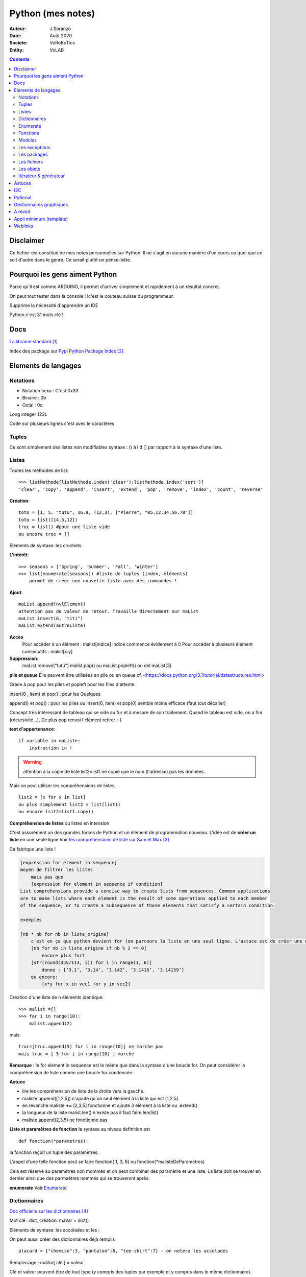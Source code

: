 .. index::
    single: Python

++++++++++++++++++++++++++++++++++++++++++++++++++++++++++++++++++++++++++++++++++++++++++++++++++++
Python (mes notes)
++++++++++++++++++++++++++++++++++++++++++++++++++++++++++++++++++++++++++++++++++++++++++++++++++++

:Auteur: J.Soranzo
:Date: Août 2020
:Societe: VoRoBoTics
:Entity: VoLAB

.. contents::
    :backlinks: top


====================================================================================================
Disclaimer
====================================================================================================
Ce fichier est constitué de mes notes personnelles sur Python. Il ne s'agit en aucune manière d'un
cours ou quoi que ce soit d'autre dans le genre. Ce serait plutôt un pense-bête.

====================================================================================================
Pourquoi les gens aiment Python
====================================================================================================
Parce qu'il est comme ARDUINO, il permet d'arriver simplement et rapidement à un résultat concret.

On peut tout tester dans la console ! !c'est le couteau suisse du programmeur.

Supprime la nécessité d'apprendre un IDE

Python c'est 31 mots clé !


====================================================================================================
Docs
====================================================================================================
`La librairie standard`_

.. _`La librairie standard` : https://docs.python.org/3/library/index.html

Index des package sur `Pypi Python Package Index`_

.. _`Pypi Python Package Index` : https://pypi.org/


====================================================================================================
Elements de langages
====================================================================================================
Notations
====================================================================================================
- Notation hexa : C'est 0x33
- Binaire : 0b
- Octal : 0o

Long integer 123L

Code sur plusieurs lignes c'est avec le caractères \


.. index::
    pair: Python;  Tuple

Tuples
====================================================================================================
Ce sont simplement des listes non modifiables syntaxe : 
() à l d [] par rapport à la syntaxe d'une liste.

.. index::
    single: Python;  Liste

Listes
====================================================================================================
Toutes les méthodes de list::

    >>> listMethode[listMethode.index('clear'):listMethode.index('sort')]
    'clear', 'copy', 'append', 'insert', 'extend', 'pop', 'remove', 'index', 'count', 'reverse'

**Création**::

    toto = [1, 5, "tutu", 16.9, (12,3), ["Pierre", "05.12.34.56.78"]]
    toto = list([14,5,12])
    truc = list() #pour une liste vide
    ou encore troc = []

Eléments de syntaxe: les crochets.

**L'intérêt**::

    >>> seasons = ['Spring', 'Summer', 'Fall', 'Winter']
    >>> list(enumerate(seasons)) #liste de tuples (index, éléments)
        permet de créer une nouvelle liste avec des commandes !

**Ajout**::

    maList.append(nvlElement)
    attention pas de valeur de retour. Travaille directement sur maList
    maList.insert(6, "titi")
    maList.extend(autreListe)

**Accès**
    Pour accéder à un élément : malist[indice] indice commence évidement à 0
    Pour accéder à plusieurs élément consécutifs : malist[x:y]


**Suppression**::
    maList.remove("tutu")
    malist.pop() ou maList.popleft()
    ou del maList[3]

**pile et queue**
Elle peuvent être utilisées en pile ou en queue cf. <https://docs.python.org/3.1/tutorial/datastructures.html>

Grace à pop pour les piles et popleft pour les files d'attente.

insert(0 , item) et pop() : pour les Quelques

append() et pop() : pour les piles ou insert(0, item) et pop(0) semble moins efficace 
(faut tout décaller)

Concept très intéressant de tableau qui se vide au fur et à mesure de son traitement. Quand le 
tableau est vide, on a fini (récursivité...). De plus pop renvoi l'élément retirer ;-)

**test d'appartenance**::

        if variable in maListe:
            instruction in !

.. warning:: 
    attention à la copie de liste list2=list1 ne copie que le nom (l'adresse) pas les données.

Mais on peut utiliser les compréhensions de listes::

    list2 = [x for x in list]
    ou plus simplement list2 = list(list1)
    ou encore lsit2=list1.copy()

.. index::
    pair: Python;  Compréhension de liste

**Compréhension de listes** ou listes en intension

C'est assurément un des grandes forces de Python et un élément de programmation nouveau.
L'idée est de **créer un liste** en une seule ligne
Voir `les comprehensions de liste sur Sam et Max`_

Ca fabrique une liste !

.. _`les comprehensions de liste sur Sam et Max` : http://sametmax.com/python-love-les-listes-en-intention-partie/


.. code::

    [expression for element in sequence]
    moyen de filtrer les listes
        mais pas que
        [expression for element in sequence if condition]
    List comprehensions provide a concise way to create lists from sequences. Common applications
    are to make lists where each element is the result of some operations applied to each member 
    of the sequence, or to create a subsequence of those elements that satisfy a certain condition.

    exemples

    [nb * nb for nb in liste_origine]
        c'est en ça que python devient for (on parcours la liste en une seul ligne. L'astuce est de créer une nouvelle liste
        [nb for nb in liste_origine if nb % 2 == 0]
            encore plus fort
        [str(round(355/113, i)) for i in range(1, 6)]
            donne : [’3.1’, ’3.14’, ’3.142’, ’3.1416’, ’3.14159’]
        ou encore:
            [x*y for x in vec1 for y in vec2]

Création d'une liste de n éléments identique::

    >>> malist =[]
    >>> for i in range(10):
        malist.append(2)

mais::

    truc=[truc.append(5) for i in range(10)] ne marche pas
    mais truc = [ 5 for i in range(10) ] marche

**Remarque** : le for element in sequence est le même que dans la syntaxe d'une boucle for.
On peut considérer la compréhension de liste comme une boucle for condensée.

**Astuce**

- lire les compréhension de liste de la droite vers la gauche.
- maliste.append([1,2,5]) n'ajoute qu'un seul élément à la liste qui est [1,2,5]
- en revanche maliste **+=** [2,3,5] fonctionne et ajoute 3 élément à la liste ou .extend()
- la longueur de la liste malist.len() n'existe pas il faut faire len(list)
- maliste.append(2,3,5) ne fonctionne pas

**Liste et paramètres de fonction**
la syntaxe au niveau definition est ::

    def fonction(*parametres):

la fonction reçoit un tuple des paramètres.

L'appel d'une telle fonction peut se faire fonction( 1, 3, 6) ou fonction(\*malisteDeParametres)

Cela est réservé au paramètres non mommés et on peut combiner des paramètre et une liste.
La liste doit se trouver en dernier ainsi que des parmaètres nommés qui se trouveront après.



**enumerate**
Voir `Enumerate`_

.. index::
    pair: Python;  Dictionnaire

Dictionnaires
====================================================================================================
`Doc officielle sur les dictionnaires`_

.. _`Doc officielle sur les dictionnaires` : https://docs.python.org/3.1/tutorial/datastructures.html#dictionaries

Mot clé : dict, création: maVar = dict()

Eléments de syntaxe: les accolades et les :

On peut aussi créer des dictionnaires déjà remplis ::

    placard = {"chemise":3, "pantalon":6, "tee-shirt":7} - on notera les accolades

Remplissage : maVar[ clé ] = valeur

Clé et valeur peuvent être de tout type (y compris des tuples par exemple et y compris dans 
le même dictionnaire).

Exemple::

    dico['a',0]="toto" on note que les parenthèses du tuple sont facultatives
    >>> mon_dictionnaire["pseudo"] = "Prolixe"
    >>> mon_dictionnaire["mot de passe"] = "*"
    >>> mon_dictionnaire
    {'mot de passe': '*', 'pseudo': 'Prolixe'}
        
        la clé est par conception unique
            maVar[ "ici" ] = 234
            ...
            puis maVar[ "ici" ] = 'RESTE'
                Reste ecrase 234.

{ 'banane', 'pomme', 'citron' } n'est pas un dictionnaire sans valeurs. C'est un set ou ensemble.
A la différence des liste, il ne peu contenir 2 fois la même valeur.

**Les dictionnaires peuvent servir de paramètre nommés d'une fonction** comme les listes pour les 
paramètres non nommés.

[ a for a in dico.keys()] donne la liste des clés

[ a for a in dico.items()] donne une **liste de tupple** et pas un dictionnaire::

    {'NADIA': 0, 'JOJO': 14}
    [('NADIA', 0), ('JOJO', 14)]

.. index::
    single: Python; Enumerate

Enumerate
====================================================================================================
C'est un mot clé et une fonction qui retourne un tuple(indice, valeur) et qui s'applique à tous
les itérators.

Différence::

    lsie = [12,35,'rien',65.3]
    >>> for elt in lsie:
    	print(elt)
	
    12
    35
    rien
    65.3
    >>> for elt in enumerate(lsie):
        print(elt)
     
    (0, 12)
    (1, 35)
    (2, 'rien')
    (3, 65.3)
    >>>


.. index::
    pair: Python;  Fonctions

Fonctions
====================================================================================================
Syntaxe::

    def fonctionName(parametres, param = defValue) :
        return a, b, c,d

Les fonction peuvent retourner plusieurs valeurs.

Pas de surcharge

.. index::
    pair: Python;  Lambda

**fonction lambda** ? f = lambda x: x * x

Intérêt ? Ecrire du code plus concis.

lambda est un mot clé

`les fonctions lambda sur developpez`_

sur open classroom `meilleur explication de la fonction lambda sur Openclassroom`_

`Exemple du tri avec une lambda sur Openclassroom`_

En résumé: on met dans une variable une fonction pour pouvoir l'appeler ensuite sauf qu'on ne donne
pas de nom à la fonction.

Fonctions avec nombre paramètre indéterminé::

    def fonction_inconnue(*parametres):
        *parametre défini un tuple (rien à voir avec les pointeurs ?!
        on peut mixer
            def fonction_inconnue(nom, prenom, *commentaires):
    >>> def fonction_inconnue(*parametres):
    ...     """Test d'une fonction pouvant être appelée avec un nombre variable de paramètres"""
    ...     
    ...     print("J'ai reçu : {}.".format(parametres))
    ... 
    >>> fonction_inconnue() # On appelle la fonction sans paramètre
    J'ai reçu : ().
    >>> fonction_inconnue(33)
    J'ai reçu : (33,).
    >>> fonction_inconnue('a', 'e', 'f')
    J'ai reçu : ('a', 'e', 'f').
    >>> var = 3.5
    >>> fonction_inconnue(var, [4], "...")
    J'ai reçu : (3.5, [4], '...').
    >>>

Une liste peu devenir paramètres d'une fonction, Achement puissant::

    >>> liste_des_parametres = [1, 4, 9, 16, 25, 36]
    >>> print(*liste_des_parametres)

.. index::
    pair: Python; Décorateurs

**Les décorateurs**

Pour schématiser, une fonction modifiée par un décorateur ne s'exécutera pas elle-même mais 
appellera le décorateur. C'est au décorateur de décider s'il veut exécuter la fonction 
et dans quelles conditions. (from *openclassroom*). C'est un moyen simple de modifier le 
comportement d'une fonction. Un décorateur est une fonction (qu'il faut donc définir de la même 
manière qu'une autre fonction) qui est appelé avant l'appel de la fonction elle-même. Il se place
juste une ligne avant la définition de la fonction et est précédé par @.

On peut créer des décorateurs qui accepte des paramètres et dans ce cas on atteint vite 3 niveaux
de définition de fonctions imbriquées. Cf. OpenClassromm

Autres `explication très détaillée par Simeon Franklin`_ en anglais.

partial() appartient functool

super() sujet : class, hiérarchie

Permet d'appeler explicitement une méthode de la classe mère si celle-ci est redéfinie 
dans  la classe fille. Par exemple init


.. _`les fonctions lambda sur developpez` : https://python.developpez.com/cours/DiveIntoPython/php/frdiveintopython/power_of_introspection/lambda_functions.php

.. _`meilleur explication de la fonction lambda sur Openclassroom` : https://openclassrooms.com/courses/apprenez-a-programmer-en-python/pas-a-pas-vers-la-modularite-1-2#/id/r-231371

.. _`Exemple du tri avec une lambda sur Openclassroom` : https://openclassrooms.com/courses/apprenez-a-programmer-en-python/parenthese-sur-le-tri-en-python#/id/r-2233424

.. _`explication très détaillée par Simeon Franklin` : http://simeonfranklin.com/blog/2012/jul/1/python-decorators-in-12-steps/

----------------------------------------------------------------------------------------------------

.. index::
    pair: Python; Modules

Modules
====================================================================================================
C'est tout simplement un fichier .py qui contient des variables, des fonctions ou des classes.


.. index::
    pair: Python; import

Plusieurs mots clés sont associés à la notion de module::

    from
    import
    as


Plusieurs syntaxes sont possible::

    import maths
    from maths import sqr
    import maths as mathematiques
    from myModule import *
        importe  myModule dans l'espace de nom principal
        Si myModule est un package alors les noms des modules qu'il contient sont créés dans
        l'espace des noms courants ainsi que les noms de ses sous-packages mais pas de leurs modules
        respectifs.
    import crée un espace de nom (*from OpenClassroom*)


**Astuce**::

    diff entre import os et from os import *
    dns le premier on est obligé de mettre os.fonction()
    dns le second cas les fonctions font parties de l'espace de noms courant.
    Mais quand il s'agit d'un package avec des sous package
        from PyQt5.QtWidgets import QApplication,QWidget




Faire un test de module dans le module-même::

    if __name__ == "__main__":
 	    code à executer

Le code qui suit cette ligne n'est exécuté que si la condition est vrai. En d'autres termes
si le module est programme principal et non issu d'un import.

On peut intégrer l'aide dans le module ou dans la fonction::

    """visiblement en plaçant le texte en début de bloc (par exemple just entre le nom de la 
    fonction et le reste du code et en encadrant le texte avec un tripe double cote"""
    Ou carrément en début de module

    help("nomPackage.nomFonction ou nomPackage")

.. index::
    pair: Python; doctest

On peut même intégrer un test automatique cf. doctest.
The doctestmodule makes unit testing as simple and painless as possible. To use it all
we need to do is add examples to our docstrings, showing what we would type into the
interactive Python interpreter (or IDLE) and what response we expect back.

**A revoir** 24/08/2020

----------------------------------------------------------------------------------------------------

.. index::
    pair: Python; Exception

Les exceptions
====================================================================================================
On peut intercepter les erreurs (ou exceptions) levées par notre code grâce aux blocs try except.
La syntaxe d'une assertion est assert test:. Les assertions lèvent une exception AssertionError
si le test échoue.

On peut lever une exception grâce au mot-clé raise suivi du type de l'exception.

Mots clés : try et except (dans sa version la plus basic)

Il est plus que vivement conseillé de préciser un type d'erreur derrière except au risque de 
capturer toutes les exceptions y compris ctrl+c par exemple !

Un grand classique d'utilisation est la saisie de valeur::

    >>> while True:
    ...     try:
    ...         x = int(input("Please enter a number: "))
    ...         break
    ...     except ValueError:
    ...         print("Oops!  That was no valid number.  Try again...")

Il est également possible de faire suivre l ’instruction try de plusieurs blocs except. Chacun
d’entre eux traitant un type d’erreur spécifique::

    except
        Except error_name1:
        Except error_name2:
    else
    finaly
        A finally clause is always executed before leaving the try statement, même s'il y a un
        return dans le bloc
    pass
    assert
        Si le test renvoie True, l'exécution se poursuit normalement. Sinon, une exception
        AssertionError est levée.
        Il faut voir cela comme une affirmation (une assertion) dans si elle n'est pas correcte 
        alors erreur.

Exemples::

    try:
        resultat = numerateur / denominateur
    except NameError:
        print("La variable numerateur ou denominateur n'a pas été définie.")
    except TypeError:
        print("La variable numerateur ou denominateur possède un type incompatible avec la division.")
    except ZeroDivisionError:
        print("La variable denominateur est égale à 0.")
    else:
        print("Le résultat obtenu est", resultat)
    finally:
        # Instruction(s) exécutée(s) qu'il y ait eu des erreurs ou non
    except type_de_l_exception: # Rien ne doit se passer en cas d'erreur
        pass
            annee = input("Saisissez une année supérieure à 0 :")

    try:
        annee = int(annee) # Conversion de l'année
        assert annee > 0
    except ValueError:
        print("Vous n'avez pas saisi un nombre.")
    except AssertionError:
        print("L'année saisie est inférieure ou égale à 0.")

Sortir d'une boucle infinie par une iterruption clavier

.. index::
    pair: Python; package

Les packages
====================================================================================================
Il s'agit tout simplement d'un répertoire de module

On peut importer un pakage entier ou seulement un module dans le package ou seulement une fonction
d'un module dans un package.

::

    from package.fonctions import table
    import tkinter as tk
    from tkinter import messagebox
    from tkinter import ttk

On trouve de nombreux package et fonctions dans C:\Python34\Lib

Un package doit obligatoirement contenir un fichier _init_.py même vide. Ceci n'est plus vrai 
depuis la version 3.3

Liste des package hyper courant:

- random   : fonctions permettant de travailler avec des valeurs aléatoires
- math     : toutes les fonctions utiles pour les opérations mathématiques (cosinus,sinus,exp,etc.)
- sys      : fonctions systèmes
- os       : fonctions permettant d'interagir avec le système d'exploitation
- time     : fonctions permettant de travailler avec le temps
- calendar : fonctions de calendrier
- profile  : fonctions permettant d'analyser l'execution des fonctions
- urllib2  : fonctions permettant de récupérer des informations sur internet
- re       : fonctions permettant de travailler sur des expressions régulières

.. index::
    Simple: Python; Fichiers

Les fichiers
====================================================================================================
outres le classique ``fichier = open('gilename', 'atttrib')`` avec comme attribut:

r, w, X, a, b, t, +

X création exclusive, échoue si le fichier exsite déjà. 

+ : ouvre en modification (lecture et écriture)

Il y a aussi la syntaxe::

    with open('file', 'wb') as fichier:

Avantage : pas besoin de close

.. index::
    pair: Python; Pickel

Un mot sur le module **pickel**: il permet la sérialisation de variable (cf doc officielle chapitre
12). Il utilise 2 méthodes : dump et load. C'est très utile pour stocker des variables et les 
recharger par la suite.

Décrit dans `openclassroom pickle`_

.. _`openclassroom pickle` : https://openclassrooms.com/fr/courses/235344-apprenez-a-programmer-en-python/232431-utilisez-des-fichiers#/id/r-232430

Dans tous les exemples que j'ai pu trouvé, on n'y voit jamais qu'une seule variable aussi complexe
soit elle. J'ai lu un post qui disait de regrouper ses variables dans une liste avant de les
sauvegarder

.. index::
    pair: Python; Objets



Les objets
====================================================================================================
classe template::

        class nomClasse: # Définition de notre classe
        """Classe documentation"""
        
            def __init__(self): # Notre méthode constructeur
                """Documentation du constructeur"""
                self.attr1 = valeurInitiale
                
            def methode(self, param1):
                """doc"""
                #code

**Importance** du paramètre self! Il faut mettre son grain de self un peu partout


créer une instance::

    Attention : var = nomclasse ne crée pas d'intance !!!
    var = nomClasse() oui

constructeur::

        def __init__(self, var1, var2...)
            # double underscore init doubleunderscore
            self.attribut1 = var1...

        le constructeur est considéré comme une méthode spéciale au même titre que __dict__
        est un attribut spécial

Méthodes et self::

    on peut appeler une méthode depuis l'objet inctancieé ou depuis sa classe
        a = objet()
    a.methode(autreVar)
    ou objet.methode(a, autreVar)


Ceci provient du fait que les méthdes ne sont pas recopiées dans chaque objet instancé seulement
les attributs sont différents

Méthodes commence toutes avec self comme premier parmètre. Sauf les **méthodes statiques** et 
les **méthodes de classe**

.. index::
    pair: Python; property

**Getteurs et setteurs**: bien que la notion de private n'existe pas, on peut, grace au mot clé 
property créer des accesseurs et mutateurs

Exemple::

    class Personne:
     """Classe définissant une personne caractérisée par :
     - son nom ;
     - son prénom ;
     - son âge ;
     - son lieu de résidence"""
 
     
    def __init__(self, nom, prenom):
        """Constructeur de notre classe"""
        self.nom = nom
        self.prenom = prenom
        self.age = 33
        self._lieu_residence = "Paris" # Notez le souligné _ devant le nom


    def _get_lieu_residence(self):
    """Méthode qui sera appelée quand on souhaitera accéder en lecture
        à l'attribut 'lieu_residence'"""
 
        print("On accède à l'attribut lieu_residence !")
        return self._lieu_residence


     def _set_lieu_residence(self, nouvelle_residence):
        """Méthode appelée quand on souhaite modifier le lieu de résidence"""
        print("Attention, il semble que {} déménage à {}.".format( \
                self.prenom, nouvelle_residence))
        self._lieu_residence = nouvelle_residence


    # On va dire à Python que notre attribut lieu_residence pointe vers une
    # propriété
    lieu_residence = property(_get_lieu_residence, _set_lieu_residence)

Autre façon de déclarer les getteurs et setteurs::

    def _width(self):
        return self.__width
    def _setWidth(self, width):
        # Perform some computation
        self.__width = width
    width = property(fget=_width, fset=_setWidth)
    #on nottera le jeu des doubles __ dans self.__width et sa disparition dans width = property

Property permet de redéfinir un attribut en lui allouant des acesseur et mutateur. Cela permet 
de redéfinir le comportament des attributs sans casser le code utilisateur.

width est redéfini alors qu'à l'extérieur on fait tjrs objet.width

Autre façon de transformer une méthode en propriété: grâce au décorateur **@property**::

    class Position:
    def __init__(self, longitude_deg, latitude_deg):
        self.longitude_deg = longitude_deg
        self.latitude_deg = latitude_deg

    @property
    def longitude(self):
        return self.longitude_deg * math.pi / 180

    Utilisation : position.longitute

.. index::
    pair: Python; Méthode spéciales

**Les méthodes spéciales**:  elles sont encadrées par __

Il en existe pour surcharger la pluspart des opérateurs::

    __add__ pour +
    __gt__ pour > 
    __mul__ pour *
    ...
    +=

La liste complète est énorme <https://www.mindmeister.com/fr/10510492/python-underscore>

Quelques unes parmis les plus intéressantes::

    __init__
    __del__
    __repr__ pour l'affichage de l'objet
    __str__ utilisée lors de la conversion de l'objet en chaîne ;-)
    __getatr__
    __setattr__
    __delattr__
    __iter__
    __next__

Il y a aussi des "buildin functions" qui font le même boulot que ces méthodes::

    getattr(objet, "nom") # Semblable à objet.nom
    setattr(objet, "nom", val) # = objet.nom = val ou objet.__setattr__("nom", val)
    delattr(objet, "nom") # = del objet.nom ou objet.__delattr__("nom")
    hasattr(objet, "nom") # Renvoie True si l'attribut "nom" existe, False sinon

Celles des object conteneurs::

    __getitem__
    __setitem__
    __delitem__
    __contains__
    __len__ équivalent de la fonction len(objet) <=> objet.__len__()

Permette de fournir des métadata également comme::

    __autor__
    __version__
    __licence__

Certaines font vraiment partie du langage et d'autre tiennent plus de la convention de nommage.
c'est le cas de version autor...

L'attribut spécial __dict__. Cet attribut est un dictionnaire qui contient en guise de clés les 
noms des attributs et, en tant que valeurs, les valeurs des attributs.

**Héritage** ``class fifille(maman)``.

Biltin function super()::

    Il est souvent nécessaire d'initialiser un objet
        __init__(self, param1, param2, ...)
        Pour une classe fille c'est pareil et en plus il faut faire appel à l'init de la class mere
        avec
            maman.__init__(self, param1, pram2,...) seulement ceux de la maman
            (les 2 liste de paramètres peuvent être différentes)

        ou avec
            super(fifille, self).__init__(param1, param2...)
            pas de self dans la liste des param de maman !

.. code:: python

    class C(B):
        def method(self, arg):
            super().method(arg)    # This does the same thing as:
            # super(C, self).method(arg)

Fonctions utiles : ``issubclass()`` et ``isinstance()``

**Héritage multiple**: quand une classe hérite de plusieurs classes en parallèle:

``classeFille(mereA, mereB)``

L'héritage permet la surcharge des méthodes.

L'ordre de recherche d'un méthode correspond à l'ordre de déclaration:

- fille
- mere1
- mere1parentes
- mere2
- mere2Parents
- ...

On peut à tout moment préciser la méthode appelée par nomClasse.nomMethode(self,...)


**Simple underscore** pour attributs et méthodes: Python does have a concept of "private"—objects
with names that begin with a single leading underscore are considered to be private. 
As far as methods and instance variables are concerned, their privacy is merely a convention 
that we are invited to respect. And as for modules, private classes and functions, i.e., 
those whose name begins with a leading underscore, are not imported when using the from moduleName
import syntax. Python also has a concept of "very private"—methods and attributes with names that
begin with two leading underscores.

Very private objects are still accessible, but the Python interpreter angles their names to make 
it difficult to access them by mistake.

Il est possible aussi d'avoir des attributs de la class (static). Il faut les déclarer avant le 
constructeur.

On y accède avec le nom de la classe devant : nomClass.attrib1 +=1 pa exemple

Ainsi que des méthode de class avec le mot clé : cls + build in fonction classmethod()

Une méthode de classe a comme premier paramètre cls et pas self. Exemple:

.. code:: python

    class Compteur:     
    """Cette classe possède un attribut de classe qui s'incrémente à chaque     
    fois que l'on crée un objet de ce type"""       
    objets_crees = 0 # Le compteur vaut 0 au départ     
    
    def __init__(self):         
    """À chaque fois qu'on crée un objet, on incrémente le compteur"""
        Compteur.objets_crees += 1     
        
    def combien(cls):         
    """Méthode de classe affichant combien d'objets ont été créés"""
        print("Jusqu'à présent, {} objets ont été créés.".format(cls.objets_crees))

    combien = classmethod(combien)

Pour les méthodes static: ni self, ni cls + utiliser la fonction staticmethod

**Métaclasse** <https://openclassrooms.com/fr/courses/235344-apprenez-a-programmer-en-python/233659-decouvrez-les-metaclasses>

L'idée est créer des classe dynamiquement c'est à dire pendant l'éxécution. 
Fonctionnalité très avancées selon moi




Itérateur & générateur
====================================================================================================

Un itérateur est avant tout une classe qui va être chargé de parcourir l'objet conteneur
: cf. `opencs chapitre sur les boucles for`_

.. _`opencs chapitre sur les boucles for` : https://openclassrooms.com/fr/courses/235344-apprenez-a-programmer-en-python/233261-decouvrez-la-boucle-for


L'itérateur est créé dans la méthode spéciale __iter__ de la classe

Si on veut créer son propre itérateur pour sa propre classe, cela sinifie qu'il faudra créer 
une nouvelle classe dont une instance est retournée pat __iter__.

Donc en général __iter__ fait un ``return monIterator(self)``

L'itérateur a une méthode spéciale __next__. next() ou __next__ lève l'éxception StopIteration 
en fin d'itération.

Il y a 2 fonctions spéciales python associées à ces méthodes : iter() et next().

Un **générateur** est une fonction (ou méthode) qui contient le mot clé spécial yield

`Doc python sur les generator`_

.. _`Doc python sur les generator` : https://docs.python.org/3/glossary.html#term-generator
        
C'est un moyen plus simple de créer et de manipuler des itérateurs

L'avantage du générateur est qu'il n'est pas besoin de créer une class itérateur ni de méthode
__next__ ni de lever l'éxception de fin

Utilisation classique ::

    iter( monGenerator() )
    on peut créer des fonctions générateur indépement de toute classe
        exemple : intervalle(5, 10) renvoi des nombre de 6 à 10

    Les générateurs accepte des co-routines très puissant
        méthodes : .close() et .send()
            y a pas restart

Tout est sur openclassromm, `chapitre sur les boucle for`_

.. _`chapitre sur les boucle for` : https://openclassrooms.com/fr/courses/235344-apprenez-a-programmer-en-python/233261-decouvrez-la-boucle-for#/id/r-233202

Il s'agit d'une fonction très avancée dans leur création.

====================================================================================================
Astuces
====================================================================================================

====================================================================================================
I2C
====================================================================================================

====================================================================================================
PySerial
====================================================================================================
pyserial

`Pas de doc pdf seulement doc en ligne`_ mais un très bon readthedoc à noter que la doc sur 
pythonhosted.org est identique.

pySerial includes a small console based terminal program called Miniterm. It can be started with::

    python -m serial.tools.miniterm <port name> (use option -h to get a listing of all options).

import serial et pas pyserial

Utilisation de la classe Serial du module serial::

    ser=serial.Serial()
    ser.baudrate=19200
    ser.port='COM4'
    ser.open()

    ser.inWaiting() :caractères en attente de réception

**Astuce**::

    ser=serial.Serial()
    ser (dans la console python) permet de voir les paramètres et l'état ouvert/fermé

On peut aussi donner tous les paramètres d'un coup au constructeur Serial. 
Voir `la doc short intro`_

`Frames and protocols for the serial port - in Python`_

.. _`Pas de doc pdf seulement doc en ligne` : https://pyserial.readthedocs.io/en/latest/pyserial.html

.. _`Frames and protocols for the serial port - in Python` : http://eli.thegreenplace.net/2009/08/20/frames-and-protocols-for-the-serial-port-in-python

.. _`la doc short intro` : https://pyserial.readthedocs.io/en/latest/shortintro.html

====================================================================================================
Gestionnaires graphiques
====================================================================================================


====================================================================================================
A revoir
====================================================================================================
`Scrapy`_  : permet de "grater" des page web

.. _`Scrapy` : https://doc.scrapy.org/en/1.2/intro/overview.html

`Python Code Quality: Tools & Best Practices`_

.. _`Python Code Quality: Tools & Best Practices` : https://realpython.com/python-code-quality/

====================================================================================================
Appli minimum (template)
====================================================================================================
Construire ou récupérer un set de template. Appli mini en version avec objet/sans objet avec/sans
Tkinter au total 4 templates.

J'ai déjà un template avec Qt dans::
    
    C:\MountWD\Donnees\ODJ\008_iao_wrk\Python\experimentations\appliMiniPyQt

====================================================================================================
Weblinks
====================================================================================================

.. target-notes::